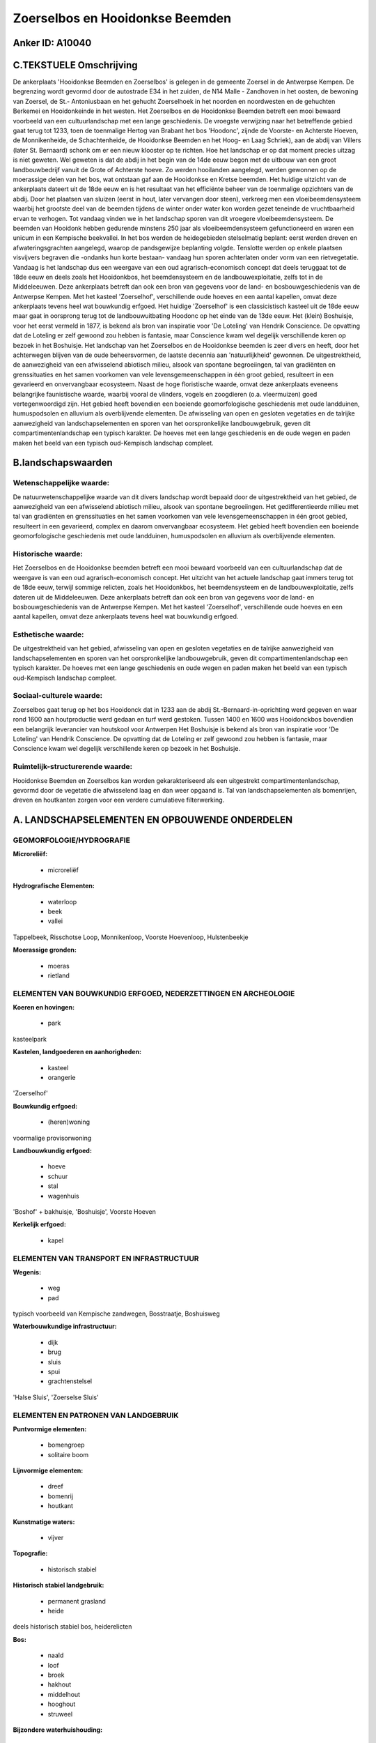 Zoerselbos en Hooidonkse Beemden
================================

Anker ID: A10040
----------------



C.TEKSTUELE Omschrijving
------------------------

De ankerplaats 'Hooidonkse Beemden en Zoerselbos' is gelegen in de
gemeente Zoersel in de Antwerpse Kempen. De begrenzing wordt gevormd
door de autostrade E34 in het zuiden, de N14 Malle - Zandhoven in het
oosten, de bewoning van Zoersel, de St.- Antoniusbaan en het gehucht
Zoerselhoek in het noorden en noordwesten en de gehuchten Berkemei en
Hooidonkeinde in het westen. Het Zoerselbos en de Hooidonkse Beemden
betreft een mooi bewaard voorbeeld van een cultuurlandschap met een
lange geschiedenis. De vroegste verwijzing naar het betreffende gebied
gaat terug tot 1233, toen de toenmalige Hertog van Brabant het bos
'Hoodonc', zijnde de Voorste- en Achterste Hoeven, de Monnikenheide, de
Schachtenheide, de Hooidonkse Beemden en het Hoog- en Laag Schriek), aan
de abdij van Villers (later St. Bernaard) schonk om er een nieuw
klooster op te richten. Hoe het landschap er op dat moment precies
uitzag is niet geweten. Wel geweten is dat de abdij in het begin van de
14de eeuw begon met de uitbouw van een groot landbouwbedrijf vanuit de
Grote of Achterste hoeve. Zo werden hooilanden aangelegd, werden
gewonnen op de moerassige delen van het bos, wat ontstaan gaf aan de
Hooidonkse en Kretse beemden. Het huidige uitzicht van de ankerplaats
dateert uit de 18de eeuw en is het resultaat van het efficiënte beheer
van de toenmalige opzichters van de abdij. Door het plaatsen van sluizen
(eerst in hout, later vervangen door steen), verkreeg men een
vloeibeemdensysteem waarbij het grootste deel van de beemden tijdens de
winter onder water kon worden gezet teneinde de vruchtbaarheid ervan te
verhogen. Tot vandaag vinden we in het landschap sporen van dit vroegere
vloeibeemdensysteem. De beemden van Hooidonk hebben gedurende minstens
250 jaar als vloeibeemdensysteem gefunctioneerd en waren een unicum in
een Kempische beekvallei. In het bos werden de heidegebieden
stelselmatig beplant: eerst werden dreven en afwateringsgrachten
aangelegd, waarop de pandsgewijze beplanting volgde. Tenslotte werden op
enkele plaatsen visvijvers begraven die -ondanks hun korte bestaan-
vandaag hun sporen achterlaten onder vorm van een rietvegetatie. Vandaag
is het landschap dus een weergave van een oud agrarisch-economisch
concept dat deels teruggaat tot de 18de eeuw en deels zoals het
Hooidonkbos, het beemdensysteem en de landbouwexploitatie, zelfs tot in
de Middeleeuwen. Deze ankerplaats betreft dan ook een bron van gegevens
voor de land- en bosbouwgeschiedenis van de Antwerpse Kempen. Met het
kasteel 'Zoerselhof', verschillende oude hoeves en een aantal kapellen,
omvat deze ankerplaats tevens heel wat bouwkundig erfgoed. Het huidige
'Zoerselhof' is een classicistisch kasteel uit de 18de eeuw maar gaat in
oorsprong terug tot de landbouwuitbating Hoodonc op het einde van de
13de eeuw. Het (klein) Boshuisje, voor het eerst vermeld in 1877, is
bekend als bron van inspiratie voor 'De Loteling' van Hendrik
Conscience. De opvatting dat de Loteling er zelf gewoond zou hebben is
fantasie, maar Conscience kwam wel degelijk verschillende keren op
bezoek in het Boshuisje. Het landschap van het Zoerselbos en de
Hooidonkse beemden is zeer divers en heeft, door het achterwegen blijven
van de oude beheersvormen, de laatste decennia aan 'natuurlijkheid'
gewonnen. De uitgestrektheid, de aanwezigheid van een afwisselend
abiotisch milieu, alsook van spontane begroeiingen, tal van gradiënten
en grenssituaties en het samen voorkomen van vele levensgemeenschappen
in één groot gebied, resulteert in een gevarieerd en onvervangbaar
ecosysteem. Naast de hoge floristische waarde, omvat deze ankerplaats
eveneens belangrijke faunistische waarde, waarbij vooral de vlinders,
vogels en zoogdieren (o.a. vleermuizen) goed vertegenwoordigd zijn. Het
gebied heeft bovendien een boeiende geomorfologische geschiedenis met
oude landduinen, humuspodsolen en alluvium als overblijvende elementen.
De afwisseling van open en gesloten vegetaties en de talrijke
aanwezigheid van landschapselementen en sporen van het oorspronkelijke
landbouwgebruik, geven dit compartimentenlandschap een typisch karakter.
De hoeves met een lange geschiedenis en de oude wegen en paden maken het
beeld van een typisch oud-Kempisch landschap compleet.



B.landschapswaarden
-------------------


Wetenschappelijke waarde:
~~~~~~~~~~~~~~~~~~~~~~~~~

De natuurwetenschappelijke waarde van dit divers landschap wordt
bepaald door de uitgestrektheid van het gebied, de aanwezigheid van een
afwisselend abiotisch milieu, alsook van spontane begroeiingen. Het
gedifferentieerde milieu met tal van gradiënten en grenssituaties en het
samen voorkomen van vele levensgemeenschappen in één groot gebied,
resulteert in een gevarieerd, complex en daarom onvervangbaar
ecosysteem. Het gebied heeft bovendien een boeiende geomorfologische
geschiedenis met oude landduinen, humuspodsolen en alluvium als
overblijvende elementen.

Historische waarde:
~~~~~~~~~~~~~~~~~~~


Het Zoerselbos en de Hooidonkse beemden betreft een mooi bewaard
voorbeeld van een cultuurlandschap dat de weergave is van een oud
agrarisch-economisch concept. Het uitzicht van het actuele landschap
gaat immers terug tot de 18de eeuw, terwijl sommige relicten, zoals het
Hooidonkbos, het beemdensysteem en de landbouwexploitatie, zelfs dateren
uit de Middeleeuwen. Deze ankerplaats betreft dan ook een bron van
gegevens voor de land- en bosbouwgeschiedenis van de Antwerpse Kempen.
Met het kasteel 'Zoerselhof', verschillende oude hoeves en een aantal
kapellen, omvat deze ankerplaats tevens heel wat bouwkundig erfgoed.

Esthetische waarde:
~~~~~~~~~~~~~~~~~~~

De uitgestrektheid van het gebied, afwisseling
van open en gesloten vegetaties en de talrijke aanwezigheid van
landschapselementen en sporen van het oorspronkelijke landbouwgebruik,
geven dit compartimentenlandschap een typisch karakter. De hoeves met
een lange geschiedenis en oude wegen en paden maken het beeld van een
typisch oud-Kempisch landschap compleet.


Sociaal-culturele waarde:
~~~~~~~~~~~~~~~~~~~~~~~~~


Zoerselbos gaat terug op het bos Hooidonck
dat in 1233 aan de abdij St.-Bernaard-in-oprichting werd gegeven en waar
rond 1600 aan houtproductie werd gedaan en turf werd gestoken. Tussen
1400 en 1600 was Hooidonckbos bovendien een belangrijk leverancier van
houtskool voor Antwerpen Het Boshuisje is bekend als bron van inspiratie
voor 'De Loteling' van Hendrik Conscience. De opvatting dat de Loteling
er zelf gewoond zou hebben is fantasie, maar Conscience kwam wel
degelijk verschillende keren op bezoek in het Boshuisje.

Ruimtelijk-structurerende waarde:
~~~~~~~~~~~~~~~~~~~~~~~~~~~~~~~~~

Hooidonkse Beemden en Zoerselbos kan worden gekarakteriseerd als een
uitgestrekt compartimentenlandschap, gevormd door de vegetatie die
afwisselend laag en dan weer opgaand is. Tal van landschapselementen als
bomenrijen, dreven en houtkanten zorgen voor een verdere cumulatieve
filterwerking.



A. LANDSCHAPSELEMENTEN EN OPBOUWENDE ONDERDELEN
-----------------------------------------------



GEOMORFOLOGIE/HYDROGRAFIE
~~~~~~~~~~~~~~~~~~~~~~~~~

**Microreliëf:**

 * microreliëf


**Hydrografische Elementen:**

 * waterloop
 * beek
 * vallei


Tappelbeek, Risschotse Loop, Monnikenloop, Voorste Hoevenloop,
Hulstenbeekje

**Moerassige gronden:**

 * moeras
 * rietland



ELEMENTEN VAN BOUWKUNDIG ERFGOED, NEDERZETTINGEN EN ARCHEOLOGIE
~~~~~~~~~~~~~~~~~~~~~~~~~~~~~~~~~~~~~~~~~~~~~~~~~~~~~~~~~~~~~~~

**Koeren en hovingen:**

 * park


kasteelpark

**Kastelen, landgoederen en aanhorigheden:**

 * kasteel
 * orangerie


'Zoerselhof'

**Bouwkundig erfgoed:**

 * (heren)woning


voormalige provisorwoning

**Landbouwkundig erfgoed:**

 * hoeve
 * schuur
 * stal
 * wagenhuis


'Boshof' + bakhuisje, 'Boshuisje', Voorste Hoeven

**Kerkelijk erfgoed:**

 * kapel



ELEMENTEN VAN TRANSPORT EN INFRASTRUCTUUR
~~~~~~~~~~~~~~~~~~~~~~~~~~~~~~~~~~~~~~~~~

**Wegenis:**

 * weg
 * pad


typisch voorbeeld van Kempische zandwegen, Bosstraatje, Boshuisweg

**Waterbouwkundige infrastructuur:**

 * dijk
 * brug
 * sluis
 * spui
 * grachtenstelsel


'Halse Sluis', 'Zoerselse Sluis'

ELEMENTEN EN PATRONEN VAN LANDGEBRUIK
~~~~~~~~~~~~~~~~~~~~~~~~~~~~~~~~~~~~~

**Puntvormige elementen:**

 * bomengroep
 * solitaire boom


**Lijnvormige elementen:**

 * dreef
 * bomenrij
 * houtkant

**Kunstmatige waters:**

 * vijver


**Topografie:**

 * historisch stabiel


**Historisch stabiel landgebruik:**

 * permanent grasland
 * heide


deels historisch stabiel bos, heiderelicten

**Bos:**

 * naald
 * loof
 * broek
 * hakhout
 * middelhout
 * hooghout
 * struweel


**Bijzondere waterhuishouding:**

 * vloeiweide


voormalige vloeibeemden

OPMERKINGEN EN KNELPUNTEN
~~~~~~~~~~~~~~~~~~~~~~~~~

Knelpunten zijn de zandwinningput (E3-plas) en de verspreide atypische
woningen. De bebouwing ter hoogte van Schriekbos vormt een onherstelbare
landschapswonde en de verder verspreide bewoning is storend in het
landschap. Een goede inpassing in het landschap van het complex
Monnikenheide is ten zeerste gewenst. Bij de inrichting van
infrastructuur in functie van het bezoekerscentrum tegenover 'Het
Boshuisje' moet steeds rekening worden gehouden met de context van het
landschap.
